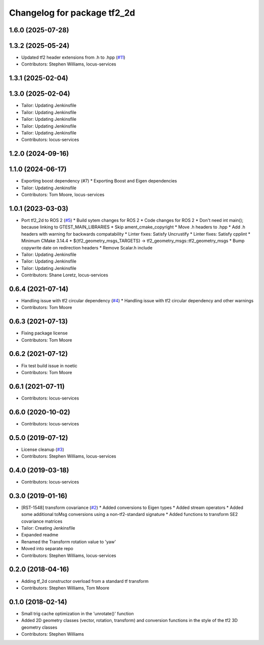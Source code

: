 ^^^^^^^^^^^^^^^^^^^^^^^^^^^^
Changelog for package tf2_2d
^^^^^^^^^^^^^^^^^^^^^^^^^^^^

1.6.0 (2025-07-28)
------------------

1.3.2 (2025-05-24)
------------------
* Updated tf2 header extensions from .h to .hpp (`#11 <https://github.com/locusrobotics/tf2_2d/issues/11>`_)
* Contributors: Stephen Williams, locus-services

1.3.1 (2025-02-04)
------------------

1.3.0 (2025-02-04)
------------------
* Tailor: Updating Jenkinsfile
* Tailor: Updating Jenkinsfile
* Tailor: Updating Jenkinsfile
* Tailor: Updating Jenkinsfile
* Tailor: Updating Jenkinsfile
* Contributors: locus-services

1.2.0 (2024-09-16)
------------------

1.1.0 (2024-06-17)
------------------
* Exporting boost dependency (#7)
  * Exporting Boost and Eigen dependencies
* Tailor: Updating Jenkinsfile
* Contributors: Tom Moore, locus-services

1.0.1 (2023-03-03)
------------------
* Port tf2_2d to ROS 2 (`#5 <https://github.com/locusrobotics/tf2_2d/issues/5>`_)
  * Build sytem changes for ROS 2
  * Code changes for ROS 2
  * Don't need int main(); because linking to GTEST_MAIN_LIBRARIES
  * Skip ament_cmake_copyright
  * Move .h headers to .hpp
  * Add .h headers with warning for backwards compatability
  * Linter fixes: Satisfy Uncrustify
  * Linter fixes: Satisfy cpplint
  * Minimum CMake 3.14.4
  * ${tf2_geometry_msgs_TARGETS} -> tf2_geometry_msgs::tf2_geometry_msgs
  * Bump copywrite date on redirection headers
  * Remove Scalar.h include
* Tailor: Updating Jenkinsfile
* Tailor: Updating Jenkinsfile
* Tailor: Updating Jenkinsfile
* Contributors: Shane Loretz, locus-services

0.6.4 (2021-07-14)
------------------
* Handling issue with tf2 circular dependency (`#4 <https://github.com/locusrobotics/tf2_2d/issues/4>`_)
  * Handling issue with tf2 circular dependency and other warnings
* Contributors: Tom Moore

0.6.3 (2021-07-13)
------------------
* Fixing package license
* Contributors: Tom Moore

0.6.2 (2021-07-12)
------------------
* Fix test build issue in noetic
* Contributors: Tom Moore

0.6.1 (2021-07-11)
------------------
* Contributors: locus-services

0.6.0 (2020-10-02)
------------------
* Contributors: locus-services

0.5.0 (2019-07-12)
------------------
* License cleanup (`#3 <https://github.com/locusrobotics/tf2_2d/issues/3>`_)
* Contributors: Stephen Williams, locus-services

0.4.0 (2019-03-18)
------------------
* Contributors: locus-services

0.3.0 (2019-01-16)
------------------
* [RST-1548] transform covariance (`#2 <https://github.com/locusrobotics/tf2_2d/issues/2>`_)
  * Added conversions to Eigen types
  * Added stream operators
  * Added some additional toMsg conversions using a non-tf2-standard signature
  * Added functions to transform SE2 covariance matrices
* Tailor: Creating Jenkinsfile
* Expanded readme
* Renamed the Transform rotation value to 'yaw'
* Moved into separate repo
* Contributors: Stephen Williams, locus-services

0.2.0 (2018-04-16)
------------------
* Adding tf_2d constructor overload from a standard tf transform
* Contributors: Stephen Williams, Tom Moore

0.1.0 (2018-02-14)
------------------
* Small trig cache optimization in the 'unrotate()' function
* Added 2D geometry classes (vector, rotation, transform) and conversion functions in the style of the tf2 3D geometry classes
* Contributors: Stephen Williams
